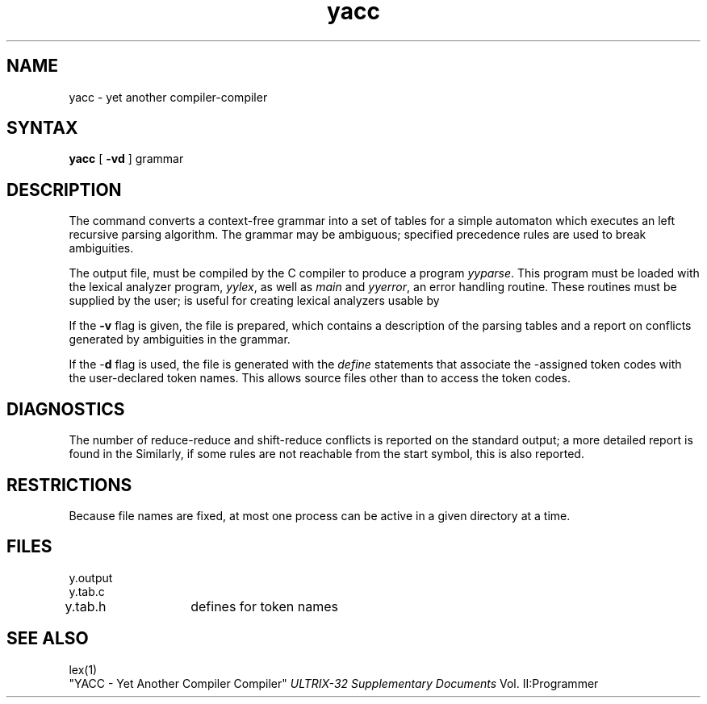 .TH yacc 1 
.SH NAME
yacc \- yet another compiler-compiler
.SH SYNTAX
.B yacc
[
.B \-vd
]
grammar
.SH DESCRIPTION
The
.PN yacc
command converts a context-free grammar into a set of
tables for a simple automaton which executes an
left recursive parsing algorithm.
The grammar may be ambiguous;
specified precedence rules are used to break ambiguities.
.PP
The output file, 
.PN y.tab.c,
must be compiled by the C compiler
to produce a program
.IR yyparse .
This program must be loaded with the lexical analyzer program,
.IR yylex ,
as well as
.I main
and
.IR yyerror ,
an error handling routine.
These routines must be supplied by the user; 
.PN lex(1)
is useful for creating lexical analyzers usable by
.PN yacc.
.PP
If the
.B \-v
flag is given, the file 
.PN y.output
is prepared, which contains a description of the parsing tables
and a report on
conflicts generated by ambiguities in the grammar.
.PP
If the \-\fBd\fR flag is used, the file 
.PN y.tab.h
is generated with the
.I define
statements that associate the
.PN yacc
-assigned token codes with the user-declared token names.
This allows source files other than 
.PN y.tab.c
to access the token codes.
.SH DIAGNOSTICS
The number of reduce-reduce and shift-reduce conflicts
is reported on the standard output;
a more detailed report is
found in the 
.PN y.output file.
Similarly, if some rules are not reachable from the
start symbol, this is also reported.
.SH RESTRICTIONS
Because file names are fixed, at most one
.PN yacc
process can be active in a given directory at
a time.
.SH FILES
y.output
.br
y.tab.c
.br
y.tab.h	defines for token names
.br
.SH "SEE ALSO"
lex(1)
.br
"YACC \- Yet Another Compiler Compiler"
.I ULTRIX-32 Supplementary Documents
Vol. II:Programmer 
